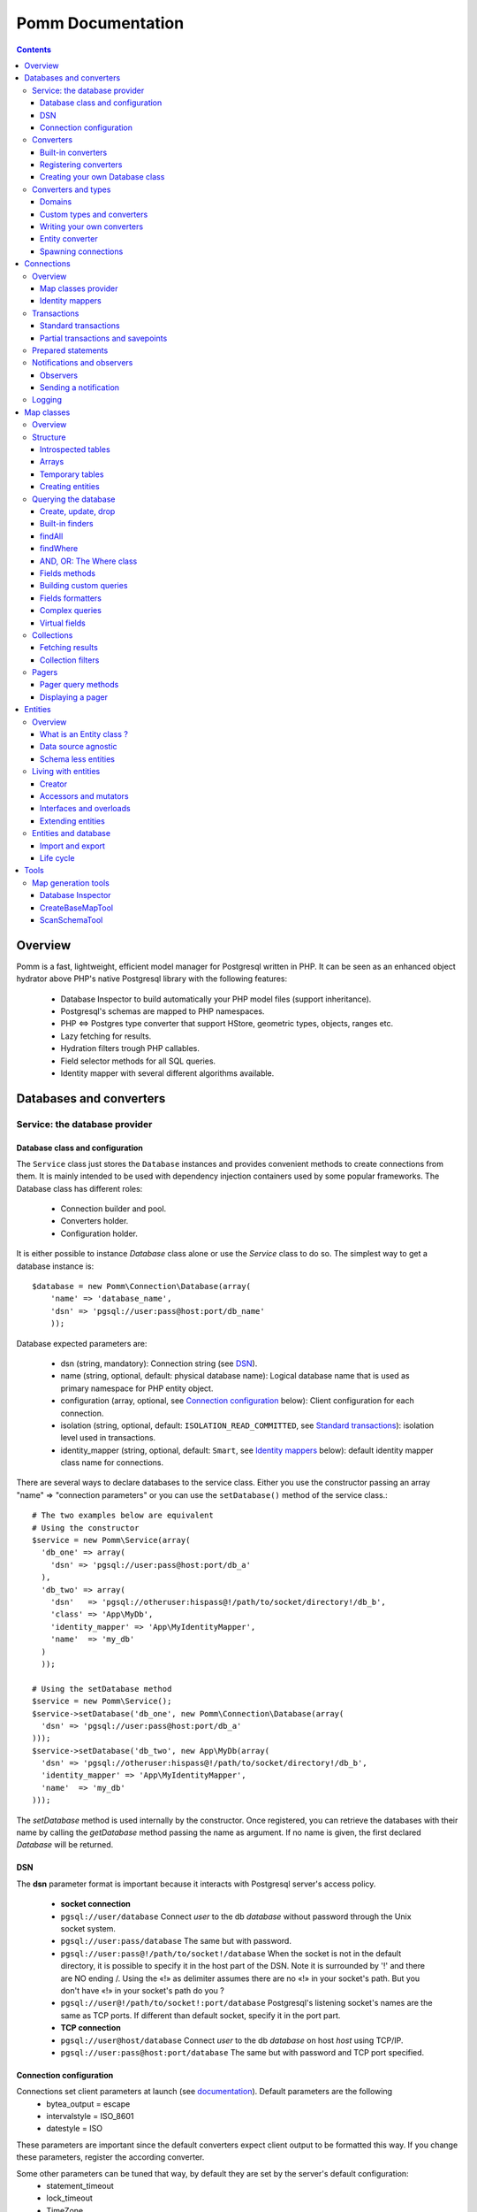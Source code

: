 ==================
Pomm Documentation
==================

.. contents::

********
Overview
********

Pomm is a fast, lightweight, efficient model manager for Postgresql written in PHP. It can be seen as an enhanced object hydrator above PHP's native Postgresql library with the following features:

 * Database Inspector to build automatically your PHP model files (support inheritance).
 * Postgresql's schemas are mapped to PHP namespaces.
 * PHP <=> Postgres type converter that support HStore, geometric types, objects, ranges etc.
 * Lazy fetching for results.
 * Hydration filters trough PHP callables.
 * Field selector methods for all SQL queries.
 * Identity mapper with several different algorithms available.

************************
Databases and converters
************************

Service: the database provider
==============================

Database class and configuration
--------------------------------

The ``Service`` class just stores the ``Database`` instances and provides convenient methods to create connections from them. It is mainly intended to be used with dependency injection containers used by some popular frameworks. The Database class has different roles:

 * Connection builder and pool.
 * Converters holder.
 * Configuration holder.

It is either possible to instance `Database` class alone or use the `Service` class to do so. The simplest way to get a database instance is::

    $database = new Pomm\Connection\Database(array(
        'name' => 'database_name',
        'dsn' => 'pgsql://user:pass@host:port/db_name'
        ));

Database expected parameters are:

 * dsn (string, mandatory): Connection string (see `DSN`_).
 * name (string, optional, default: physical database name): Logical database name that is used as primary namespace for PHP entity object.
 * configuration (array, optional, see `Connection configuration`_ below): Client configuration for each connection.
 * isolation (string, optional, default: ``ISOLATION_READ_COMMITTED``, see `Standard transactions`_): isolation level used in transactions.
 * identity_mapper (string, optional, default: ``Smart``, see `Identity mappers`_ below): default identity mapper class name for connections.

There are several ways to declare databases to the service class. Either you use the constructor passing an array "name" => "connection parameters" or you can use the ``setDatabase()`` method of the service class.::

    # The two examples below are equivalent
    # Using the constructor
    $service = new Pomm\Service(array(
      'db_one' => array(
        'dsn' => 'pgsql://user:pass@host:port/db_a'
      ),
      'db_two' => array(
        'dsn'   => 'pgsql://otheruser:hispass@!/path/to/socket/directory!/db_b',
        'class' => 'App\MyDb',
        'identity_mapper' => 'App\MyIdentityMapper',
        'name'  => 'my_db'
      )
      ));

    # Using the setDatabase method
    $service = new Pomm\Service();
    $service->setDatabase('db_one', new Pomm\Connection\Database(array(
      'dsn' => 'pgsql://user:pass@host:port/db_a'
    )));
    $service->setDatabase('db_two', new App\MyDb(array(
      'dsn' => 'pgsql://otheruser:hispass@!/path/to/socket/directory!/db_b',
      'identity_mapper' => 'App\MyIdentityMapper',
      'name'  => 'my_db'
    )));

The *setDatabase* method is used internally by the constructor. Once registered, you can retrieve the databases with their name by calling the *getDatabase* method passing the name as argument. If no name is given, the first declared *Database* will be returned.

DSN
---

The **dsn** parameter format is important because it interacts with Postgresql server's access policy.

 * **socket connection**
 * ``pgsql://user/database`` Connect *user* to the db *database* without password through the Unix socket system.
 * ``pgsql://user:pass/database`` The same but with password.
 * ``pgsql://user:pass@!/path/to/socket!/database`` When the socket is not in the default directory, it is possible to specify it in the host part of the DSN. Note it is surrounded by '!' and there are NO ending /. Using the «!» as delimiter assumes there are no «!» in your socket's path. But you don't have «!» in your socket's path do you ?
 * ``pgsql://user@!/path/to/socket!:port/database`` Postgresql's listening socket's names are the same as TCP ports. If different than default socket, specify it in the port part.


 * **TCP connection**
 * ``pgsql://user@host/database`` Connect *user* to the db *database* on host *host* using TCP/IP.
 * ``pgsql://user:pass@host:port/database`` The same but with password and TCP port specified.

Connection configuration
------------------------

Connections set client parameters at launch (see `documentation <http://www.Postgresql.org/docs/9.3/static/runtime-config-client.html>`_). Default parameters are the following
 * bytea_output = escape
 * intervalstyle = ISO_8601
 * datestyle = ISO

These parameters are important since the default converters expect client output to be formatted this way. If you change these parameters, register the according converter.

Some other parameters can be tuned that way, by default they are set by the server's default configuration:
 * statement_timeout
 * lock_timeout
 * TimeZone
 * extra_float_digits

Converters
==========

Built-in converters
-------------------

The ``Database`` class brings access to mechanisms to create connections and also to register converters. A ``Converter`` is a class that translates a data type between PHP and Postgresql.

By default, the following converters are registered, this means you can use them without configuring anything:
 * ``Boolean``: convert Postgresql booleans 't' and 'f' to/from PHP boolean values
 * ``Number``: convert Postgresql 'smallint', 'bigint', 'integer', 'decimal', 'numeric', 'real', 'double precision', 'serial', 'bigserial' types to numbers
 * ``String``: convert Postgresql 'varchar', 'char', 'bpchar', 'uuid', 'tsvector', 'xml', 'json' (Pg 9.2), 'name' and 'text' into PHP string
 * ``Timestamp``: convert Postgresql 'timestamp', 'date', 'time' to PHP ``DateTime`` instance.
 * ``Interval``: convert Postgresql's 'interval' type into PHP ``DateInterval`` instance.
 * ``Binary``: convert Postgresql's 'bytea' type into PHP binary string.
 * ``Array``: convert Postgresql arrays from/to PHP arrays.
 * ``TsRange``: convert Postgresql 'tsrange', 'daterange' to ``\Pomm\Type\TsRange`` instance (Pg 9.2).
 * ``NumberRange``: convert Postgresql 'int4range', 'int8range', 'numrange` into ``\Pomm\Type\NumberRange`` instance (Pg 9.2).

Registering converters
----------------------

Other types are natively available in Postgresql but are not loaded automatically at startup by Pomm.
 * ``Point``: convert Postgresql 'point' representation as ``Pomm\Type\Point`` instance.
 * ``Segment``: convert 'segment' representation as ``Pomm\Type\Segment``.
 * ``Circle``: 'convert circle' representation as ``Pomm\Type\Circle``.

Postgresql contribs come with handy extra data type (like HStore, a key => value array and LTree a materialized path data type). If you use these types in your database you have to register the according converters from your database instance::

    $database->registerConverter('HStore', new Pomm\Converter\PgHStore(), array('public.hstore'));

Arguments to instantiate a ``Converter`` are the following:
 * the first argument is the converter name.
 * the second argument is the instance of the ``Converter``
 * the third argument is a Postgresql type or a set of types for Pomm to link them with the given converter.

Although Postgresql native types are stored in an internal schema hence are reachable from everywhere without mention to fully qualified name, user defined types and extensions definitions are stored in user schemas (by default ``public``). It is advised to provide the fqn for user defined types and extensions.

Creating your own Database class
--------------------------------

If your database has a lot of custom types, it is a good idea to create your own ``Database`` class.::

  class MyDatabase extends Pomm\Connection\Database
  {
    protected function initialize()
    {
      parent::initialize();

      $this->registerConverter('HStore',
        new Pomm\Converter\Hstore(), array('hstore'));

      $this->registerConverter('Point',
        new Pomm\Converter\Pgpoint(), array('point'));

      $this->registerConverter('Circle',
        new Pomm\Converter\PgCircle(), array('circle'));
    }
  }

This way, converters will be automatically registered at instantiation.

Converters and types
====================

Domains
-------

In case your database uses ``DOMAIN`` types, you can associate them with an already registered converter. The ``registerTypeForConverter()`` method stands for that.::

    $database
      ->registerTypeForConverter('public.email_address', 'String');

In the example above, the database contains a domain ``email_address`` which is a subtype of ``varchar`` so it is associated with the built-in converter ``String``.

**Note** ``registerTypeForConverter`` and ``registerConverter`` methods implement the fluid interface so you can chain calls.

Custom types and converters
---------------------------

Composite types are particularly useful to store complex set of data. In fact, with Postgresql, defining a table automatically defines the corresponding type. Hydrating type instances with Postgresql values are the work of your custom converters. Let's take an example: electrical transformers. Electrical transformers are composed by at least two wiring, an input one (named primary) and an output one (named secondary) but it can be more of them. A transformer winding is defined by the voltage it is supposed to have and the maximum current it can stands.   ::

  -- SQL
  CREATE TYPE winding_power AS (
      voltage numeric(4,1),
      current numeric(5,3)
  );

Tables containing a field with this type will return a tuple. A good way to manipulate that kind of data would be to create a ``WindingPower`` type class::

  <?php

  namespace Model\Pomm\Type;

  class WindingPower
  {
      public $voltage;
      public $current;

      public function __construct($voltage, $current)
      {
          $this->voltage = $voltage;
          $this->current = $current;
      }
  }

Writing your own converters
---------------------------

All converters must implement the ``Pomm\Converter\ConverterInterface``. This interface makes converters to have two methods:
 * ``fromPg($data, $type)``: converts string data fetched from a Postgresql result to a PHP representation.
 * ``toPg($data, $type)``: converts PHP data representation to a string that will be used in a SQL query.

Here is the converter for the ``WindingPower`` type mentioned above::

  <?php

  namespace Model\Pomm\Converter;

  use Pomm\Converter\ConverterInterface;
  use Model\Pomm\Type\WindingPower as WindingPowerType;

  class WindingPower implements ConverterInterface
  {
      public function fromPg($data, $type = null)
      {
          $data = trim($data, "()");
          $values = preg_split('/,/', $data);

          return new WindingPowerType($values[0], $values[1]);
      }

      public function toPg($data, $type = null)
      {
          return sprintf("winding_power '(%4.1f,%4.3f)'", $data->voltage, $data->current);
      }
  }

It is advised not to hard-code the name of the class type so other developers may extend it and use theirs.

Entity converter
----------------

In Postgresql, creating a table means creating a new type with the table's fields definition. Hence, it is possible to use that data type in other tables or use them as objects in your SQL queries. Pomm proposes a special converter to do so: the ``PgEntity`` converter. Passing the table data type name and the associated entity class name will grant you with embedded entities.

::

    $database
      ->registerConverter('MyEntity', new \Pomm\Converter\PgEntity($my_entity_map), array('my_schema.my_entity));

Spawning connections
--------------------

Database instances are also connections provider trough two methods:

 * ``createConnection()`` force the creation of a new connection.
 * ``getConnection()`` return an existing ``Connection`` instance if any, create it otherwise.

It is important to understand that connections hold a lot of context (entity caching trough the mapper, prepared statements etc.), enforce the creation of a new connection set up a new bare context. The most common way to get a connection is::

    $connection = $database->getConnection();

***********
Connections
***********

Overview
========

A connection represents a link to the database. It owns several responsibilities:
 * Map classes provider
 * Identity mapper
 * Prepared statements pooling
 * Transactions handling
 * Queries execution
 * Logger handling

Connections are lazy. This means unless a communication is needed with the database server, no sessions are open.

Map classes provider
--------------------

Connections are a pool of map instances. This way, a connection will always provide the same instance for the same map class::

  $student_map = $connection->getMapFor('College\School\Student');

Identity mappers
----------------

Connections are also the way to tell the map classes to use or not an ``IdentityMapper``. An identity mapper is an index kept by the connection and shared amongst the map instances. This index ensures that when an object is retrieved twice from the database, the same ``Object`` instance will be returned. This is a very powerful (and dangerous) feature. 

There are two ways to declare an identity mapper to your connections:
 * in the ``Database`` parameters. All the connections created for this database will use the given ``IdentityMapper`` class.
 * when instanciating the connection through the ``createConnection()`` call. This enforces the parameter given to the ``Database`` class if any.

 ::

  $map = $database()
    ->createConnection(new \Pomm\Identity\IdentityMapperSmart())
    ->getMapFor('College\School\Student');

  $student1 = $map->findByPK(array('id' => 3));
  $student2 = $map->findByPK(array('id' => 3));

  $student1->setName('plop');
  echo $student2->getName();    // plop

It is often a good idea to have an identity mapper by default, but in some cases you will want to switch it off and ensure all objects you fetch from the database do not come from the mapper. This is possible passing the ``Connection`` an instance of ``IdentityMapperNone``. It will never keep any instances. There are two other types of identity mappers:
 * ``IdentityMapperStrict`` which always return an instance if it is in the index.
 * ``IdentityMapperSmart`` which checks if the instance has not been deleted. If data are fetched from the db, it checks if the instance kept in the index has not been modified. If not, it merges the fetched values with its instance.

It is of course always possible to remove an instance from the mapper by calling the ``removeInstance()``. You can create your own identity mapper, just make sure your class implement the ``IdentityMapperInterface``. Be aware the mapper is called for each values fetched from the database so it has a real impact on performances.

**Important** The identity mappers strict and smart rely on the use of primary keys to identify records. If you use a table without primary keys, these identity mappers will **NOT** store any of these entities.

Transactions
============

Standard transactions
---------------------

By default, connections are in auto-commit mode which means every change in the database is committed on the fly. Connections offer the way to enter in transaction mode::

  $connection->begin();

  try
  {
      # do things here
      $connection->commit();
  }
  catch (Pomm\Exception\Exception $e)
  {
      $connection->rollback();
  }

The transaction type is determined by ``ISOLATION LEVEL`` you set in your connection's parameters (see `Database class and configuration`_)

Isolation level must be one of ``Pomm\Connection\Connection::ISOLATION_READ_COMMITTED``, ``ISOLATION_READ_REPEATABLE`` or ``ISOLATION_SERIALIZABLE``. Check your Postgresql version for the available levels. Starting from pg 9.1, what was called ``SERIALIZABLE`` is called ``READ_REPEATABLE`` and ``SERIALIZABLE`` is a race for the first transaction to COMMIT. This means if the transaction fails, you may just try again until it works. Check the `Postgresql documentation <http://www.Postgresql.org/docs/9.1/static/transaction-iso.html>`_ about transactions for details.

Partial transactions and savepoints
-----------------------------------

Sometime, you may need to split transactions into parts and be able to perform partial rollback. Postgresql lets you use save points in your transaction::

  $connection->begin();
  try
  {
      # do things here
  }
  catch (Pomm\Exception\Exception $e)
  {
      // The whole transaction is rolled back
      $connection->rollback();
      throw $e;
  }
  $connection->setSavepoint('A');
  try
  {
      # do other things
  }
  catch (Pomm\Exception\Exception $e)
  {
      // only statments after savepoint A are rolled back
      $connection->rollback('A');
  }
  $connection->commit();

Prepared statements
===================

Connections are a pool of prepared statements. Every time a query is sent to the server, it is prepared, executed and stored until the connection is shut down. This way, if a query is issued a second time, the statement does not need to be parsed again. It is somehow possible to use them directly::

    $sql = "SELECT field1, ..., fieldX FROM some_table WHERE a_field > $* AND another_field @> $*;"
    $query = $connection->createPreparedQuery($sql);

    $collection_1 = $query->execute(array($value01, $value02));
    $collection_2 = $query->execute(array($value11, $value12));

Note the placeholder for values to be escaped is the symbol ``$*``. This is different from what is to be used with PHP pgsql library and also different from PDO placeholders. The problem with PHP native pgsql library is the placeholders are in the form ``$n`` where n is the position. Using positional parameters is a pain when building queries because the position of the parameters you may add is not known. PDO's placeholders is the ``?``. This conflicts with some operators in Postgresql. If you migrate from an existing project to Pomm, queries must be checked to be compliant with the ``$*`` placeholder.

Notifications and observers
===========================

Aside the transaction engine, Postgresql proposes an asynchronous messaging system. To benefit from this useful feature, Pomm's connection let the possibility to spawn observers and to trigger events using the following methods:
 * ``createObserver()``
 * ``notify()``

Observers
---------


``createObserver()`` returns an ``Observer`` instance. This instance can listen to a given event and return the payload if any when an event is triggered::

    $observer = $connection
        ->createObserver()
        ->listen('an_event');

    while(!$data = $observer->getNotification())
    {
        sleep(SOME_TIME)
    }

    $payload = $data['payload']; // payload if any

Sending a notification
----------------------

To trigger a notification to observers, use the ``notify()`` method::

    $connection->notify('an_event', 'a payload');

Logging
=======

Connections can register any logger class that implements ``\Psr\Logger\LoggerInterface`` using the ``setLogger()`` method. 

All exceptions will be logged using ``ERROR`` level. Connecting problems will issue a ``ALERT`` level log message.

***********
Map classes
***********

Overview
========

Map classes are the central point of Pomm because
 * they are a bridge between the database and entities
 * they own the structure of their corresponding entities
 * They act as entity providers

Every action you will perform with your entities will use a Map class. They are roughly the equivalent of Propel's *Peer* classes or Doctrine's repositories. Although it might looks like Propel, it is important to understand unlike the normal Active Record design pattern, entities do not even know their structure and how to save themselves. You have to use their relative Map class to save them.

Map classes represent a structure in the database and provide methods to retrieve and save data with this structure. To be short, one table or view => one map class.

To create the link between a database and entities, all Map classes **must** at the end extends ``\Pomm\Object\BaseObjectMap``. This class implements methods that directly interact with the database using the PDO layer. These methods will be explained in the chapter `Querying the database`_.

The structure of the map classes can be automatically guessed from the database hence it is possible to generate the structure part of the map files from the command line (see below). If these classes can be generated, it is advisable not to modify them by hand because modifications would be lost at the next generation. This is why Map classes are split using inheritance:
 * ``BaseYourEntityMap`` which are abstract classes inheriting from ``\Pomm\Object\BaseObjectMap``
 * ``YourEntityMap`` inheriting from ``BaseYourEntityMap``.

``BaseYourEntityMap`` can be skipped but since Pomm proposes automatic code generation, this file can be regenerated over and over without you to loose precious custom code. This is why this file owns the data structure read from the database. If you create a map file that does not rely on automatic generation, it has not not to use a BaseMap file.

Structure
=========

Introspected tables
-------------------

When Map classes are instantiated, the method ``initialize`` is triggered. This method is responsible of setting various structural elements:
 * ``object_name``: the related table name
 * ``object_class``: the related entity's fully qualified class name
 * ``field_structure``: the fields with their corresponding Postgresql type
 * ``primary_key``: an array with simple or composite primary key

If the table is stored in a special database schema, it must appear in the ``object_name`` attribute. If you do not use schemas, Postgresql will store everything in the public schema. You do not have to specify it in the ``object_name`` attribute but it will be used in the class namespace. As ``public`` is also a reserved keyword of PHP, the namespace for the public schema is ``PublicSchema``.

Let's say we have the following table ``student`` in the ``public`` schema of the database ``college``::

  +-------------+-------------------------------+
  |   Column    |            Type               |
  +=============+===============================+
  |  reference  | character(10)                 |
  +-------------+-------------------------------+
  |  first_name | character varying             |
  +-------------+-------------------------------+
  |  last_name  | character varying             |
  +-------------+-------------------------------+
  |  birthdate  | timestamp without time zone   |
  +-------------+-------------------------------+
  |  level      | smallint                      |
  +-------------+-------------------------------+
  |  exam_dates | timestamp without time zone[] |
  +-------------+-------------------------------+

The last field ``exam_dates`` is an array of timestamps (see `Arrays`_ below). The corresponding PHP structure will be::

 <?php

  namespace College\PublicSchema\Base;

  use Pomm\Object\BaseObjectMap;
  use Pomm\Exception\Exception;

  abstract class StudentMap extends BaseObjectMap
  {
      public function initialize()
      {
          $this->object_class =  '\College\PublicSchema\Student';
          $this->object_name  =  'student';

          $this->addField('reference', 'char');
          $this->addField('first_name', 'varchar');
          $this->addField('last_name', 'varchar');
          $this->addField('birthdate', 'timestamp');
          $this->addField('level', 'smallint');
          $this->addField('exam_dates', 'timestamp[]');

          $this->pk_fields = array('reference');
      }
  }

All generated map classes use PHP namespace. This namespace is composed by the database name and the database schema the table is located in. If database name is not supplied to the ``Database`` constructor (see `Database class and configuration`_), the real database name is used. If by example, the previous table were in the ``school`` database schema, the following lines would change::

 <?php

  namespace College\School\Base;
  ...
          $this->object_class =  'College\School\Student';
          $this->object_name  =  'school.student';

Arrays
------

Postgresql supports arrays. An array can contain several data all from the same type. Pomm of course supports this feature using the ``[]`` notation after the converter declaration::

    $this->addField('authors', 'varchar[]');   // Array of strings
    $this->addField('locations', 'point[]');   // Array of points

The converter system handles that and the entities will be hydrated with an array of the according type depending on the given converter.

Temporary tables
----------------

Sometimes, you might want to create temporary tables. A map class can create its own table, modify it and destroy it. Let's imagine we have to create a temporary tables for students and their average scores in each discipline. The following map class could do the job::

    <?php

    namespace College\School;

    use Pomm\Object\BaseObjectMap;
    use Pomm\Object\BaseObject;
    use Pomm\Query\Where;

    class AverageStudentScoreMap extends BaseObjectMap
    {
        public function initialize()
        {
          $this->object_class =  'College\School\AverageStudentScore';
          $this->object_name  =  'school.average_student_score';

          $this->addField('reference', 'varchar');
          $this->addField('maths', 'numeric');
          $this->addField('physics', 'numeric');
          ...
        }

        public function createTable()
        {
          $sql = "CREATE TEMPORARY TABLE %s (reference VARCHAR PRIMARY KEY, ...

          $this->query(sprintf($sql, $this->getTableName()), array());
        }

        public function dropTable()
        {
          $sql = "DROP TABLE %s CASCADE";

          $this->query(sprintf($sql, $this->getTableName()), array());
        }
    }

You can create methods to change the table structure, add or drop columns etc. This is what it is done by example in the converter test script.

Creating entities
-----------------

Map instances are entities builder, it is possible to create entities and save them in the same move::

$entity = $map->createObject(array('field1' => $value1, ...)); // This build an entity instance.
$entity = $map->createAndSaveObject(array('field1' => $value1, ...)); // This build and save an entity.
$collection = $map->createAndSaveObjects(array(array('field1' => $value01, ...), array('field1' => $value11, ...))); // Save entities and return a collection.

These methods are useful to push new data in the database but sometimes, data collected from the interface are not enough to save a database entity. This is the case when some values rely on Postgresql functions. The ``RawString`` type allow programmers to pass unescaped strings to the database::

$entity = $map->createAndSaveObject(array('field' => new \Pomm\Type\RawString('my_pg_function(...)')));

This will issue an insert statement like::

    INSERT INTO some_table (field) VALUES (my_pg_function(...)) RETURNING ...

Querying the database
=====================

Create, update, drop
--------------------

The main goal of the map classes is to provide a layer between a database and entities. They provide programmers with basic tools to save, update and delete entities trough ``saveOne()``, ``updateOne()`` and ``deleteOne()`` methods.

::

  $entity = $map->createObject(array('pika' => 'chu', 'plop' => false));

  $map->saveOne($entity);     // INSERT

  $entity->setPika('no');
  $entity->setPlop(true);

  $map->saveOne($entity);     // UPDATE

As illustrated above, the ``saveOne()`` method saves an entity whatever it is an update or an insert. It is important to know that the internal state (see `Life cycle`_) of the entity is used to determine if the object exists or not and choose between the ``INSERT`` or the ``UPDATE`` statement.
Whatever is used, the whole structure is saved every time this method is called. In order just to update some fields, use the ``updateOne()`` method.
Note that if the table related to this entity sets default values (like ``created_at`` field by example) they will be **automatically hydrated in the entity**.

::

  $entity->setPika('chu');
  $entity->setPlop(false);

  $map->updateOne($entity, array('pika')); // UPDATE ... set pika='...'

  $map->getPika();            // chu
  $map->getPlop();            // true

In the example above, two fields are set and only one is updated. The result of this is the second field to be **replaced with the value from the database**.

::

  $map->deleteOne($entity);

  $entity->isNew();           // false
  $entity->isModified();        // false

The ``deleteOne()`` method is pretty straightforward. Like the other modifiers, it hydrates the entity with the deleted row from the database in case there are to be used elsewhere.

Built-in finders
----------------

The first time the base map classes are generated, the map classes and the entity classes will be also created. Using the example with student, the empty map file should look like this::

  <?php
  namespace College\School;

  use College\School\Base\StudentMap as BaseStudentMap;
  use Pomm\Exception\Exception;
  use Pomm\Query\Where;
  use College\School\Student;

  class StudentMap extends BaseStudentMap
  {
  }

This is the place other finders are going to take place. As it extends ``BaseObjectMap`` via ``BaseStudentMap`` it already has some useful finders:

 * ``findAll(...)`` return all entities
 * ``findByPK(...)`` return a single entity
 * ``findWhere(...)`` perform a ``SELECT ... FROM my.table WHERE ...``

Finders return either a ``Collection`` instance virtually containing all entities returned by the query (see `Collections`_) or just a related model entity instance (like ``findByPK``).

findAll
-------

``findAll`` is the simplest query that can be issued on a database set, it returns all the tuples of the set. This method takes a query suffix as optional argument. This is useful for query modifiers like ``LIMIT ... OFFSET`` or ``ORDER BY``.

::

  $map->findAll('ORDER BY created_at DESC LIMIT 5');

  // corresponding query
  SELECT
    "field1" AS "field1",
    ...
  FROM
    table_name
  ORDER BY created_at DESC LIMIT 5

**note** If you are just interested by the suffix to paginate your queries, have a look at `Pagers_`.

findWhere
---------

The simplest way to create a query with Pomm is to use the ``findWhere()`` method.

findWhere($where, $values, $suffix)
  returns a set of entities based on the given where clause. This clause can be a string or a ``Where`` instance.

It is possible to use it directly because we are in a Map class hence Pomm knows what table and fields to use in the query.

::

  /* SELECT
       reference,
       first_name,
       last_name,
       birthdate
     FROM
       shool.student
     WHERE
         birthdate > '1980-01-01
       AND
         first_name ILIKE '%an%'
  */

  // don't do that !
  $students = $this->findWhere("birthdate > '1980-01-01' AND first_name ILIKE '%an%'");


Of course, this is not very useful, because the date is very likely to be a parameter. A finder ``getYoungerThan`` would be::

  public function getYoungerThan(DateTime $date)
  {
  /* SELECT
       reference,
       first_name,
       last_name,
       birthdate
     FROM
       shool.student
     WHERE
         birthdate > $date
       AND
         first_name ILIKE '%an%'
     ORDER BY
       birthdate DESC
     LIMIT 10
  */

    return $this->findWhere("birthdate > $* AND first_name ILIKE $*",
        array($date, '%an%'),
        'ORDER BY birthdate DESC LIMIT 10'
        );
  }

All queries are prepared, this might increase the performance but it certainly increases the security. Passing the argument using the question mark makes it automatically to be escaped by the database and avoid SQL-injection attacks. If a suffix is passed, it is appended to the query **as is**. The suffix is intended to allow developers specifying the sorting order of a subset. As the query is prepared, a multiple query injection type attack is not directly possible but be careful if the values sent directly from an untrusted source.

**Note** The DateTime PHP instances can be passed as is, they will be converted into string internally.

AND, OR: The Where class
------------------------

Sometimes, it is not possible to know in advance what will be the clauses of your query because it depends on variable factors. The ``Where`` class chains logical statements::

  public function getYoungerThan(DateTime $date, $needle)
  {
    $where = new Pomm\Query\Where("birthdate > $*", array($date));
    $where->andWhere('first_name ILIKE $*', array(sprintf('%%%s%%', $needle)));

    return $this->findWhere($where, null, 'ORDER BY birthdate DESC LIMIT 10');
  }

The ``Where`` class has two very handy methods: ``andWhere`` and ``orWhere`` which can take string or another ``Where`` instance as argument. All methods return a ``Where`` instance so it is possible to chain the calls. The example above can be rewritten this way::

  public function getYoungerThan(DateTime $date, $needle)
  {
    $where = Pomm\Query\Where::create("birthdate > $*", array($date))
        ->andWhere('first_name ILIKE $*', array(sprintf('%%%s%%', $needle)))

    return $this->findWhere($where, null, 'ORDER BY birthdate DESC LIMIT 10');
  }

Because the ``WHERE something IN (...)`` clause needs to declare as many '$*' as given parameters, it has its own constructor::

    // WHERE (station_id, line_no) IN ((1, 1), (1, 3), ... );

    $this->findWhere(Pomm\Query\Where::createWhereIn("(station_id, line_no)", array(array(1, 1), array(1, 3)))

The ``Where`` instances can be combined together with respect of the logical precedence::

    $where1 = new Pomm\Query\Where('pika = $*', array('chu'));
    $where2 = new Pomm\Query\Where('age < $*', array(18));

    $where1->orWhere($where2);
    $where1->andWhere(Pomm\Query\Where::createWhereIn('other_id', array(1,2,3,5,7,11)));

    echo $where1; // (pika = $* OR age < $*) AND other_id IN ($*,$*,$*,$*,$*,$*)

Fields methods
--------------

A very useful property of SQL sets is that they are extendibles. It possible to add a new field or remove an existing one in a SELECT very easily. All the generic finders described above use the following methods to know what fields to retrieve from queries:

* ``getFields``
* ``getSelectFields($alias)``
* ``getGroupByFields($alias)``

**getFields($table_alias)** is the parent of all the fields getters. It returns an array of the form ``field_alias => $table_alias.$field_name``. Table alias is optional and can be omitted. All other fields getters use ``getFields`` internally and this is the method to be used to create fields getters.

**getSelectFields($alias)** is used by all the finders by also by the update, delete and insert methods in their ``RETURNING`` clause. Overloading this one will change their behavior also.

**getGroupByFields($alias)** is to be used in ``GROUP BY`` clauses. Note that Postgresql >= 9.1 does not enforce grouping all the fields present in the select as soon as they are grouped by primary key. So this method is to be used only when using Postgres 9.0.

The following example show how to modify the fields for a table containing user informations::

    public function getSelectFields($alias = null)
    {
        $fields = parent::getSelectFields($alias);
        $alias = is_null($alias) ? $alias."." : '';

        // We do never retrieve password informations
        unset($fields['password']);

        // Add gravatar id in the select
        $fields['gravatar'] = sprintf("md5(%s.email_address)", $alias);

        return $fields;
    }

    // elsewhere in the code
    $employee = $employee_map->findByPk(array('email' => 'pika.chu@gmail.com'));
    $employee->has('password'); // false
    $employee->get('gravatar'); // 6c3e76d8b31679442f089cd3e7edb48a

Note the example above show the use of a Postgresql's function to calculate the gravatar field. It is obviously possible to use all Postgresql operators and functions in the fields, which makes this feature a very powerful ally.

Building custom queries
-----------------------

Even if generic finders may fulfill 90% of developers needs, it is possible to define your own finders using SQL. The generic structures of the SQL with Pomm follow the principle described below::

    SELECT
      :table_fields
    FROM
      :table_name
    WHERE
      :conditions

 * The first string is provided by one fields getter method (see `Fields methods`_ above).
 * The second string is the set's source, most of the time a table name. This is provided by the ``getTableName($alias)`` method.
 * The last string is the where clause. If a ``Where`` instance is provided, it is as easy as casting it to String.

Fields formatters
-----------------

Field getters return an array of fields. This array has to be processed to get a string of fields usable in a SQL query. This is the role of the fields formatters methods:

 * formatFields('method_name', 'table_alias') returns a string with a comma separated list of fields.
 * formatFieldsWithAlias('method_name', 'table_alias') same as above but with fields aliases.

These methods call the fields getter given as *method_name* and return the formatted list of fields::

    $where = new \Pomm\Query\Where::create("age < $*", array(18))
        ->andWhere('main_teacher_id = $*', array(1));

    $sql = "SELECT :table_fields FROM :table_name WHERE :conditions";

    $sql = strtr($sql, array(
        ':table_fields' => $this->formatFieldsWithAlias('getSelectFields', 'my_table'),
        ':table_name'   => $this->getTableName('my_table'),
        ':conditions'   => (string) $where
        ));

    return $this->query->($sql, $where->getValues());

This will perform the following query::

    SELECT
      "my_table.field1" AS "field1",
      "my_table.field2" AS "field2",
      ...
    FROM
      a_table my_table
    WHERE
      age < $* AND main_teacher_id = $*

with parameter 1 = 18 and parameter 2 = 1.

Complex queries
---------------

The example above is roughly what is coded in ``findWhere``.In real life, it is very likely one needs to join several database tables and their fields. Pomm makes it easy to get other map files from within any other map class.

::

  // MyDatabase\Blog\PostMap Class
  public function getBlogPostsWithCommentCount(Pomm\Query\Where $where)
  {
    $comment_map = $this->connection->getMapFor('\MyDatabase\Blog\Comment');

    $sql = <<<_
    SELECT
      :post_fields,
      COUNT(c.id) as "comment_count"
    FROM
      :post_table p
        LEFT JOIN :comment_table c ON
            p.id = c.p_id
    WHERE
        :conditions
    GROUP BY
        :post_groupby_fields
    _;

    $sql = strtr($sql, array(
        ':post_fields'        => $this->formatFieldsWithAlias('getSelectFields', 'p'),
        ':post_table'         => $this->getTableName(),
        ':comment_table'      => $comment_map->getTableName(),
        ':conditions'         => (string) $where,
        'post_groupby_fields' => $this->formatFields('getGroupByFields', 'p')
        ));

    return $this->query($sql, $where->getValues());
  }

The ``query()`` method is available for custom queries. It takes 2 parameters, the SQL statement and an optional array of values to be escaped. Keep in mind, the number of values must match the '$*' Occurrences in the query.

Whatever the data fetched, Pomm will hydrate objects according to what is in structure definition of map class. **Entities do not know about their structure** they just contain data and methods. The entity instances returned here will have this extra field "comment_count" exactly as it would be a normal field. Of course, when updating, this field will be ignored and will not cause an error.

Virtual fields
--------------

Adding new fields in the SELECT trough the fields getter methods do not make them mapped to any known type hence not converted with the converter system. It is possible to assign these now "virtual fields" a converter.

::

    // Map a field added in getSelectFields to then Interval converter.
    $this->addVirtualField('created_since', 'Interval');


This feature is interesting since SQL queries can fetch objects directly::

    SELECT author, array_agg(post) AS posts FROM author JOIN post ON post.author_id = author.id GROUP BY author...;

    +----+-------------------+-------------------------------------
    | id |       name        |                  posts
    +----+-------------------+-------------------------------------
    |  1 | john doe          | "{('post 1', 1, 'some content'),(
    +----+-------------------+-------------------------------------
    |  2 | Edgar             | "{('other post', 2, 'Other content'),
    +----+-------------------+-------------------------------------

Using an entity converter will make an entity instance fetched directly from the database. The example below creates a relationship between the author and the post tables getting all the posts from one author in an array of Post instances::

    // YourDb\SchemaName\AuthorMap

    public function getOneWithPosts($author_name)
    {
        $remote_map = $this->connection->getMapFor('YourDb\SchemaName\Post');

        $sql = <<<_
        SELECT
          :author_fields,
          array_agg(post) AS posts
        FROM
          :author_table
            LEFT JOIN :post_table ON
                author.id = post.author_id
        WHERE
            author.name = $*
        GROUP BY
          :author_groupby_fields
        ;

        $sql = strtr($sql, array(
            ':author_fields' => $this->formatFieldsWithAlias('getSelectFields', 'author'),
            ':author_table' => $this->getTableName('author'),
            ':post_table' => $remote_map->getTableName('post'),
            ':author_groupby_fields' => $this->getGroupByFields('author')
            ));

        $this->addVirtualField('posts', 'schema_name.post[]');

        return $this->query($sql, array($author_name));
    }

In this example we assume the ``schema_name.post`` type has already been associated with the ``PgEntity`` converter with its map class (see `Entity converter`_). The fetched ``Author`` instances will have an extra attribute ``posts`` containing an array of ``Post`` instances (see `Arrays`_). This is a very powerful feature because any entity's related objects can be fetched from the database and hydrated on the fly.

Collections
===========

Fetching results
----------------

The ``query()`` method return a ``Collection`` instance that holds the PDOStatement with the results. The ``Collection`` class implements the ``Countable`` and ``Iterator`` interfaces so they can be traversed using a ``foreach`` PHP statement to retrieve the results::

  printf("Your search returned '%d' results.", $collection->count());

  foreach($collection as $blog_post)
  {
    printf("Blog post '%s' posted on '%s' by '%s'.",
        $blog_post['title'],
        $blog_post['created_at']->format('Y-m-d'),
        $blog_post['author']
        );
  }

Any particular result in a collection can be reached knowing the result's index. It is possible using the ``has()`` and ``get()`` methods::

  # Get an object from the collection at a given index
  # or create a new one if index does not exist
  $object = $collection->has($index) ?  $collection->get($index) : new Object();

Collections have other handful methods like:
 * ``isFirst()``
 * ``isLast()``
 * ``isEmpty()``
 * ``isOdd()``
 * ``isEven()``
 * ``getOddEven()``
 * ``extract()``

Collection filters
------------------

Pomm's ``Collection`` class can register filters. Filters are just functions that are executed after values were fetched from the database and before the object is hydrated with them (pre hydration filters). These filters take the array of fetched values as parameter. They return an array with values which are then given to the next filter and so on. After all filters have been executed, the values are hydrated in entity instance related the map the collection comes from.

::

    $collection = $this->query($sql, $values);

    $collection->registerFilter(function($values) {
        $values['good_pika'] = $values['pika'] == 'chu' ? 'Good' : 'Try again';

        return $values;
        });

The code above register a filter that create an extra field in our result set. Every time a result is fetched, this anonymous function will be triggered and the resulting values will be hydrated in the entity.

Pagers
======

Pager query methods
-------------------

``BaseObjectMap`` instances provide 2 methods that will grant programmers with a ``Pager`` class. ``paginateQuery()`` and the handy ``paginateFindWhere()``. It adds the correct subset limitation at the end of queries. Of course, it assumes no LIMIT nor OFFSET sql clauses are already present in the given query.


The ``paginateFindWhere()`` method acts pretty much like the ``findWhere()`` method (see `Built-in finders`_) which it uses internally. This means the condition can be either a string or a ``Pomm\Query\Where`` instance (see `AND, OR: The Where class`_)::

  $pager = $student_map
    ->paginateFindWhere('age < $* OR gender = $*', array(19, 'F'), 'ORDER BY score ASC', 25, 4);

The example below ask Pomm to retrieve the fourth page of students that match some condition with 25 results per page.

The ``paginateQuery()`` acts like the ``query()`` method but it requires 2 SQL queries: the one that returns results and the one that counts the total number of rows that first query would return without paging.

Displaying a pager
------------------

``Pager`` instances come with methods to display basic page informations like page count, current page, first result row etc. Here is an example of how to display a page in a twig template::

  <ul>
    {% for student in pager.getCollection() %}
      <li>{{ student }}</li>
    {% endfor %}
  </ul>
  {% if pager.getLastPage() > 1 %}
  <div class="pager"><p>
  <a href="{{ app.url_generator.generate('news') }}">First</a>
  {% if pager.isPreviousPage() %}
  <a href="{{ app.url_generator.generate('news', {'page': pager.getPage - 1}) }}">Previous</a>
  {% else %}
  Previous
  {% endif %}
  News {{ pager.getResultMin() }} to {{ pager.getResultMax() }}
  {% if pager.isNextPage() %}
  <a href="{{ app.url_generator.generate('news', {'page': pager.getPage + 1} ) }}">Next</a>
  {% else %}
  Next
  {% endif %}
  <a href="{{ app.url_generator.generate('news', {'page': pager.getLastPage} ) }}">Last</a>
  </p></div>
  {% endif %}

********
Entities
********

Overview
========

What is an Entity class ?
-------------------------

Entities are what programmers use in the end of the process. They are an object oriented implementation of the data retrieved from the database. Most of the time, these PHP classes are automatically generated by the introspection tool (see `CreateBaseMapTool`_) but you can write your own classes by hand. They just have to extends the ``Pomm\Object\BaseObject`` class to know about status (see `Life cycle`_). Important things to know about entities are **they are schema less** and **they are data source agnostic**.

By default, entities lie in the same directory than their map classes and de facto share the same namespace but this is only a convention.

::

    <?php

    namespace Database\Schema;

    use Pomm\Object\BaseObject;
    use Pomm\Exception\Exception;

    class MyEntity extends BaseObject
    {
    }


Data source agnostic
--------------------

Entities do not know anything about database in general. This means they do not know how to save, retrieve or update themselves (see `Map classes`_ for that). ``BaseObject`` children can be used to store data from web services, NoSQL database etc. They use the ``hydrate()`` method to get data and accessors to read / write data from them (see `Living with entities`_ below).

Schema less entities
--------------------

Entities do not know anything about the structure of the tables, views etc. They are just flexible typed containers for data. They use PHP magic methods to simulate getters and setters on data they own (see `Living with entities`_ below). This is very powerful because entities can be accessed like arrays and still benefits from method overloads.

..

    Note that entities do not know anything about their primary key either.

Living with entities
====================

Creator
-------

There are several ways to create entities.

::

  $entity = new Database\Schema\MyEntity();

It is possible to directly specify values to the constructor::

  $entity = new Database\Schema\MyEntity(array('value1' => $value1, ... ));

Entity's according map class also proposes methods to create entities (see `Map classes`_).


Accessors and mutators
----------------------
The abstract parent ``BaseObject`` uses magic getters and setters to dynamically build the according methods. Internally, all values are stored in an array. The methods ``set()`` and ``get()`` are the interface to this array::

  $entity = new Database\Schema\MyEntity();
  $entity->has('pika'); // false
  $entity->set('pika', 'chu');
  $entity->has('pika'); // true
  $entity->get('pika'); // chu
  $entity->clear('pika');
  $entity->has('pika'); // false

Note that ``get()`` can take an array with multiple attributes::

  $entity->set('pika', 'chu');
  $entity->set('plop', true);

  $entity->get(array('pika', 'plop')); // returns array('pika' => 'chu', 'plop' => true);

``get()``, ``clear()`` and ``set()`` are **generic accessors**. They are used internally and cannot be overloaded. Use **virtual accessors** instead::

    $entity = new Database\Schema\MyEntity(array('pika' => 'chu'));
    $entity->getPika();      // chu

They are called virtual because they do not exist by default but ``BaseObject`` implements the ``__call()`` method to trap accessors calls using the ``get()`` and ``set()`` generic methods. Of course, they can be overloaded::

  // in the Entity class
  public function getPika()
  {
    return strtoupper($this->get('pika'));
  }

  // elsewhere
  $entity = new Database\Schema\MyEntity(array('pika' => 'chu'));
  $entity->getPika();     // CHU

Since the methods ``set()`` and ``get()`` cannot be overloaded, they will always return raw values stored in the entity container. They are used to bypass overloading methods.

Interfaces and overloads
------------------------
Entities implement PHP's ``ArrayAccess`` interface to use the accessors if any. This means programmers can have easy access to entity's data in templates without bypassing accessors::

  // in the Entity class
  public function getPika()
  {
    return strtoupper($this->get('pika'));
  }

  // elsewhere
  $entity->setPika('chu');
  $entity->getPika();     // CHU
  $entity['pika'];        // CHU
  $entity->pika;          // CHU

  $entity->get('pika');   // chu

This also applies to ``set()`` and ``clear()`` methods.

This is particularly useful when exposing entities data in interfaced or template system.

Extending entities
------------------

 It is possible to extend entities providing new accessors. If by example there is an entity with a weight in grams and you would like to have a getter that returns it in ounces::

  public function getWeightInOunce()
  {
    return round($this->getWeight() * 0.0352739619, 2);
  }

In templates, it is possible to directly benefit from this getter while using the entity as an array::

  // in PHP
  <?php echo $thing['weight_in_ounce'] ?>

  // with Twig
  {{ thing.weight_in_ounce }}

Entities and database
=====================

Import and export
-----------------

``Pomm`` proposes several mechanisms to import or export entities data as array. The ``hydrate()`` method takes an array and merge it with the entity's internal values. Be aware PHP associative arrays keys are case sensitive while Postgresql's field names are not. If some sort of conversion is required, the ``convert()`` method will help. You can overload the ``convert()`` method to create a more specific conversion (if you use web services data provider by example) but you cannot overload the ``hydrate()`` method.

``export`` will dump entity's internal data without regard to getters.

Life cycle
----------

Entities also propose mechanisms to check what state are their data compared to the data source. There are 2 states which present 4 possible combinations:

**EXIST**
  The instance exists in the database.
**MODIFIED**
  This instance has been modified with mutators since hydration.

So, of course, an entity can be in both states EXIST and MODIFIED or NONE of them. The ``BaseObject`` class grants programmers with several methods to check this internal state: ``isNew()``, ``isModified()`` or you can directly access the ``_state`` attribute from within class definition::

  $entity = $map->createObject();
  $entity->isNew();           // true
  $entity->isModified();      // false
  $entity->setPika('chu');
  $entity->isNew();           // true
  $entity->isModified();      // true

*****
Tools
*****

Map generation tools
====================

Pomm comes with handy tools to generate map classes that reflect what is in your database.

Database Inspector
------------------

The database inspector class proposes methods to scavenge structure informations in the database. It is used by the Map generators and you can use it in your own scripts.

CreateBaseMapTool
-----------------

This class is the main generator class.

 * It inspects the database for the given table / view.
 * It creates the directory structure for your namespaces.
 * It generates the BaseMap file from the structure detected in the database.
 * It generates according empty entity and map files if they do not exist.

This class accepts the following parameters:

  * "database" a \Pomm\Connection\Database instance (mandatory).
  * "table" or "oid" (mandatory)
  * "prefix_dir" Where to generate the tree on the disk (mandatory).
  * "schema" (default to 'public').
  * "parent_namespace" When inheritance is found, override the default namespace for parent.
  * "namespace" (default to '%dbname%\%schema%') The namespace placeholder.
  * "extends" (default to \Pomm\Object\BaseObjectMap).
  * "class_name" The corresponding entity class. (default camel cased table's name).

**table** or **oid**

If you give both, the oid has precedence over the name.

**prefix_dir**

This is the root directory from which the directory tree will be built. The directory by default respects the PSR-0 standard to allow autoloading according to namespaces but you can change it.

**schema**
The database schema name where the table or view is located.

**namespace**
The namespace parameter is a placeholder. There are 2 values that can be substituted with their camel cased name: *%schema%* and *%dbname%*. By default, the namespace follows the directory structure.

**parent_namespace**
When database table inheritance is found, this parameter override the default namespace for the parent map class. Otherwise the parent is assumed to be in the default namespace.

**extends**
By default, the generated base class extends ``\Pomm\Object\BaseObjectMap`` but you might want to set another class. The final parent of the map class must be BaseObjectMap in the end.

**class_name**
In case of generating map class for a view, it may be a good idea to tell Pomm that entities fetched by this map are something else than it thinks. This makes possible to have different views of the same table fetching the same entities from them.

ScanSchemaTool
--------------

The schema scanning tool takes a schema name as parameter and then launches CreateBaseMapTool for each table / view it finds in it. The expected parameters are the following:

  * "database" a \Pomm\Connection\Database instance (mandatory).
  * "prefix_dir" Where to generate the tree on the disk (mandatory).
  * "schema" (default to 'public').
  * "namespace" (default to '%dbname%\%schema%') The namespace placeholder.
  * "extends" (default to \Pomm\Object\BaseObjectMap).
  * "parent_namespace" When inheritance is found, override the default namespace for parent.
  * "exclude" (optional) an array of tables/views not to generate files from.

Most of these parameters are sent to the ``CreateBaseMapTool`` as is. The only different parameter is

**exclude**
An array of tables/views to ignore.

Here is a sample of code to generate map classes from all the tables/views in a database schema::

  <?php

  require __DIR__.'/vendor/pomm/test/autoload.php';

  $database = new Pomm\Connection\Database(array(
          'dsn'  => 'pgsql://nss_user:nss_password@localhost/nss_db',
          'name' => 'my_db'
          ));

  $scan = new Pomm\Tools\ScanSchemaTool(array(
      'prefix_dir'=> __DIR__,
      'schema' => 'transfo',
      'database' => $database
  ));

  $scan->execute();

This will parse the Postgresql's schema named *transfo* to scan it for tables and views. Then it will generate automatically the *BaseMap* files with the class structure and if map files or entity files do not exist, will create them. By default, with the code above, the following tree structure will be created from the directory this code is invoked::

    /prefix/dir/MyDb
    └── Transfo
        ├── Base
        │   └── TransformerMap.php
        ├── TransformerMap.php
        └── Transformer.php


